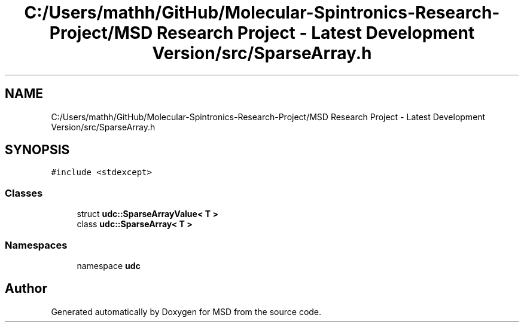.TH "C:/Users/mathh/GitHub/Molecular-Spintronics-Research-Project/MSD Research Project - Latest Development Version/src/SparseArray.h" 3 "Wed Nov 30 2022" "Version 6.2.1" "MSD" \" -*- nroff -*-
.ad l
.nh
.SH NAME
C:/Users/mathh/GitHub/Molecular-Spintronics-Research-Project/MSD Research Project - Latest Development Version/src/SparseArray.h
.SH SYNOPSIS
.br
.PP
\fC#include <stdexcept>\fP
.br

.SS "Classes"

.in +1c
.ti -1c
.RI "struct \fBudc::SparseArrayValue< T >\fP"
.br
.ti -1c
.RI "class \fBudc::SparseArray< T >\fP"
.br
.in -1c
.SS "Namespaces"

.in +1c
.ti -1c
.RI "namespace \fBudc\fP"
.br
.in -1c
.SH "Author"
.PP 
Generated automatically by Doxygen for MSD from the source code\&.
